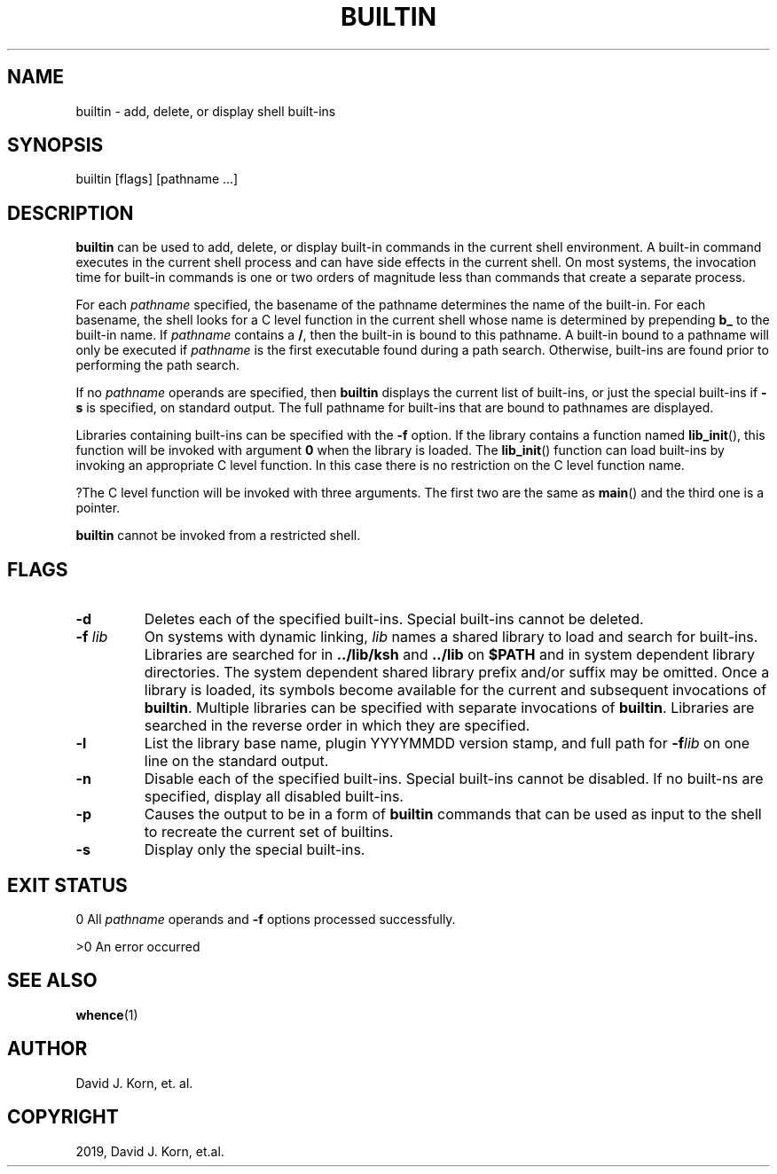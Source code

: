 .\" Man page generated from reStructuredText.
.
.TH "BUILTIN" "1" "Sep 15, 2019" "" "Korn Shell"
.SH NAME
builtin \- add, delete, or display shell built-ins
.
.nr rst2man-indent-level 0
.
.de1 rstReportMargin
\\$1 \\n[an-margin]
level \\n[rst2man-indent-level]
level margin: \\n[rst2man-indent\\n[rst2man-indent-level]]
-
\\n[rst2man-indent0]
\\n[rst2man-indent1]
\\n[rst2man-indent2]
..
.de1 INDENT
.\" .rstReportMargin pre:
. RS \\$1
. nr rst2man-indent\\n[rst2man-indent-level] \\n[an-margin]
. nr rst2man-indent-level +1
.\" .rstReportMargin post:
..
.de UNINDENT
. RE
.\" indent \\n[an-margin]
.\" old: \\n[rst2man-indent\\n[rst2man-indent-level]]
.nr rst2man-indent-level -1
.\" new: \\n[rst2man-indent\\n[rst2man-indent-level]]
.in \\n[rst2man-indent\\n[rst2man-indent-level]]u
..
.SH SYNOPSIS
.nf
builtin [flags] [pathname ...]
.fi
.sp
.SH DESCRIPTION
.sp
\fBbuiltin\fP can be used to add, delete, or display built\-in commands in the
current shell environment. A built\-in command executes in the current
shell process and can have side effects in the current shell. On most
systems, the invocation time for built\-in commands is one or two orders
of magnitude less than commands that create a separate process.
.sp
For each \fIpathname\fP specified, the basename of the pathname determines
the name of the built\-in. For each basename, the shell looks for a C level
function in the current shell whose name is determined by prepending \fBb_\fP
to the built\-in name. If \fIpathname\fP contains a \fB/\fP, then the built\-in
is bound to this pathname. A built\-in bound to a pathname will only be
executed if \fIpathname\fP is the first executable found during a path
search. Otherwise, built\-ins are found prior to performing the path search.
.sp
If no \fIpathname\fP operands are specified, then \fBbuiltin\fP displays the
current list of built\-ins, or just the special built\-ins if \fB\-s\fP is
specified, on standard output. The full pathname for built\-ins that are
bound to pathnames are displayed.
.sp
Libraries containing built\-ins can be specified with the \fB\-f\fP option. If
the library contains a function named \fBlib_init\fP(), this function will
be invoked with argument \fB0\fP when the library is loaded. The \fBlib_init\fP()
function can load built\-ins by invoking an appropriate C level function. In
this case there is no restriction on the C level function name.
.sp
?The C level function will be invoked with three arguments. The first
two are the same as \fBmain\fP() and the third one is a pointer.
.sp
\fBbuiltin\fP cannot be invoked from a restricted shell.
.SH FLAGS
.INDENT 0.0
.TP
.B \-d
Deletes each of the specified built\-ins. Special built\-ins cannot be deleted.
.TP
.B \-f \fIlib\fP
On systems with dynamic linking, \fIlib\fP names a shared
library to load and search for built\-ins. Libraries are searched
for in \fB\&../lib/ksh\fP and \fB\&../lib\fP on \fB$PATH\fP and in system dependent
library directories. The system dependent shared library prefix
and/or suffix may be omitted. Once a library is loaded, its symbols
become available for the current and subsequent invocations of
\fBbuiltin\fP\&. Multiple libraries can be specified with separate invocations
of \fBbuiltin\fP\&. Libraries are searched in the reverse order in which
they are specified.
.TP
.B \-l
List the library base name, plugin YYYYMMDD version stamp, and full
path for \fB\-f\fP\fIlib\fP on one line on the standard output.
.TP
.B \-n
Disable each of the specified built\-ins. Special built\-ins cannot be
disabled.  If no built\-ns are specified, display all disabled built\-ins.
.TP
.B \-p
Causes the output to be in a form of \fBbuiltin\fP commands that can be
used as input to the shell to recreate the current set of builtins.
.TP
.B \-s
Display only the special built\-ins.
.UNINDENT
.SH EXIT STATUS
.sp
0 All \fIpathname\fP operands and \fB\-f\fP options processed successfully.
.sp
>0 An error occurred
.SH SEE ALSO
.sp
\fBwhence\fP(1)
.SH AUTHOR
David J. Korn, et. al.
.SH COPYRIGHT
2019, David J. Korn, et.al.
.\" Generated by docutils manpage writer.
.
